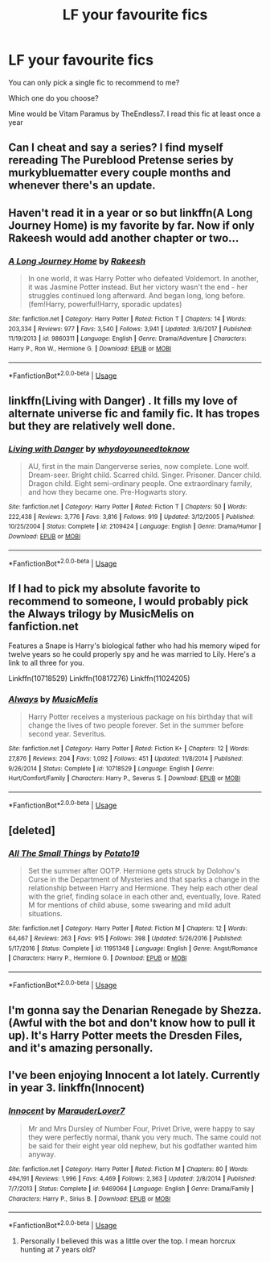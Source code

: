 #+TITLE: LF your favourite fics

* LF your favourite fics
:PROPERTIES:
:Author: Mc_Mike_007
:Score: 8
:DateUnix: 1551944313.0
:DateShort: 2019-Mar-07
:FlairText: Recommendation
:END:
You can only pick a single fic to recommend to me?

Which one do you choose?

Mine would be Vitam Paramus by TheEndless7. I read this fic at least once a year


** Can I cheat and say a series? I find myself rereading The Pureblood Pretense series by murkybluematter every couple months and whenever there's an update.
:PROPERTIES:
:Author: DorkyyAsian
:Score: 6
:DateUnix: 1551944755.0
:DateShort: 2019-Mar-07
:END:


** Haven't read it in a year or so but linkffn(A Long Journey Home) is my favorite by far. Now if only Rakeesh would add another chapter or two...
:PROPERTIES:
:Score: 5
:DateUnix: 1551983234.0
:DateShort: 2019-Mar-07
:END:

*** [[https://www.fanfiction.net/s/9860311/1/][*/A Long Journey Home/*]] by [[https://www.fanfiction.net/u/236698/Rakeesh][/Rakeesh/]]

#+begin_quote
  In one world, it was Harry Potter who defeated Voldemort. In another, it was Jasmine Potter instead. But her victory wasn't the end - her struggles continued long afterward. And began long, long before. (fem!Harry, powerful!Harry, sporadic updates)
#+end_quote

^{/Site/:} ^{fanfiction.net} ^{*|*} ^{/Category/:} ^{Harry} ^{Potter} ^{*|*} ^{/Rated/:} ^{Fiction} ^{T} ^{*|*} ^{/Chapters/:} ^{14} ^{*|*} ^{/Words/:} ^{203,334} ^{*|*} ^{/Reviews/:} ^{977} ^{*|*} ^{/Favs/:} ^{3,540} ^{*|*} ^{/Follows/:} ^{3,941} ^{*|*} ^{/Updated/:} ^{3/6/2017} ^{*|*} ^{/Published/:} ^{11/19/2013} ^{*|*} ^{/id/:} ^{9860311} ^{*|*} ^{/Language/:} ^{English} ^{*|*} ^{/Genre/:} ^{Drama/Adventure} ^{*|*} ^{/Characters/:} ^{Harry} ^{P.,} ^{Ron} ^{W.,} ^{Hermione} ^{G.} ^{*|*} ^{/Download/:} ^{[[http://www.ff2ebook.com/old/ffn-bot/index.php?id=9860311&source=ff&filetype=epub][EPUB]]} ^{or} ^{[[http://www.ff2ebook.com/old/ffn-bot/index.php?id=9860311&source=ff&filetype=mobi][MOBI]]}

--------------

*FanfictionBot*^{2.0.0-beta} | [[https://github.com/tusing/reddit-ffn-bot/wiki/Usage][Usage]]
:PROPERTIES:
:Author: FanfictionBot
:Score: 3
:DateUnix: 1551983262.0
:DateShort: 2019-Mar-07
:END:


** linkffn(Living with Danger) . It fills my love of alternate universe fic and family fic. It has tropes but they are relatively well done.
:PROPERTIES:
:Author: IamProudofthefish
:Score: 1
:DateUnix: 1552000117.0
:DateShort: 2019-Mar-08
:END:

*** [[https://www.fanfiction.net/s/2109424/1/][*/Living with Danger/*]] by [[https://www.fanfiction.net/u/691439/whydoyouneedtoknow][/whydoyouneedtoknow/]]

#+begin_quote
  AU, first in the main Dangerverse series, now complete. Lone wolf. Dream-seer. Bright child. Scarred child. Singer. Prisoner. Dancer child. Dragon child. Eight semi-ordinary people. One extraordinary family, and how they became one. Pre-Hogwarts story.
#+end_quote

^{/Site/:} ^{fanfiction.net} ^{*|*} ^{/Category/:} ^{Harry} ^{Potter} ^{*|*} ^{/Rated/:} ^{Fiction} ^{T} ^{*|*} ^{/Chapters/:} ^{50} ^{*|*} ^{/Words/:} ^{222,438} ^{*|*} ^{/Reviews/:} ^{3,776} ^{*|*} ^{/Favs/:} ^{3,816} ^{*|*} ^{/Follows/:} ^{919} ^{*|*} ^{/Updated/:} ^{3/12/2005} ^{*|*} ^{/Published/:} ^{10/25/2004} ^{*|*} ^{/Status/:} ^{Complete} ^{*|*} ^{/id/:} ^{2109424} ^{*|*} ^{/Language/:} ^{English} ^{*|*} ^{/Genre/:} ^{Drama/Humor} ^{*|*} ^{/Download/:} ^{[[http://www.ff2ebook.com/old/ffn-bot/index.php?id=2109424&source=ff&filetype=epub][EPUB]]} ^{or} ^{[[http://www.ff2ebook.com/old/ffn-bot/index.php?id=2109424&source=ff&filetype=mobi][MOBI]]}

--------------

*FanfictionBot*^{2.0.0-beta} | [[https://github.com/tusing/reddit-ffn-bot/wiki/Usage][Usage]]
:PROPERTIES:
:Author: FanfictionBot
:Score: 1
:DateUnix: 1552000146.0
:DateShort: 2019-Mar-08
:END:


** If I had to pick my absolute favorite to recommend to someone, I would probably pick the Always trilogy by MusicMelis on fanfiction.net

Features a Snape is Harry's biological father who had his memory wiped for twelve years so he could properly spy and he was married to Lily. Here's a link to all three for you.

Linkffn(10718529) Linkffn(10817276) Linkffn(11024205)
:PROPERTIES:
:Author: Sakemori
:Score: 1
:DateUnix: 1552127622.0
:DateShort: 2019-Mar-09
:END:

*** [[https://www.fanfiction.net/s/10718529/1/][*/Always/*]] by [[https://www.fanfiction.net/u/5614573/MusicMelis][/MusicMelis/]]

#+begin_quote
  Harry Potter receives a mysterious package on his birthday that will change the lives of two people forever. Set in the summer before second year. Severitus.
#+end_quote

^{/Site/:} ^{fanfiction.net} ^{*|*} ^{/Category/:} ^{Harry} ^{Potter} ^{*|*} ^{/Rated/:} ^{Fiction} ^{K+} ^{*|*} ^{/Chapters/:} ^{12} ^{*|*} ^{/Words/:} ^{27,876} ^{*|*} ^{/Reviews/:} ^{204} ^{*|*} ^{/Favs/:} ^{1,092} ^{*|*} ^{/Follows/:} ^{451} ^{*|*} ^{/Updated/:} ^{11/8/2014} ^{*|*} ^{/Published/:} ^{9/26/2014} ^{*|*} ^{/Status/:} ^{Complete} ^{*|*} ^{/id/:} ^{10718529} ^{*|*} ^{/Language/:} ^{English} ^{*|*} ^{/Genre/:} ^{Hurt/Comfort/Family} ^{*|*} ^{/Characters/:} ^{Harry} ^{P.,} ^{Severus} ^{S.} ^{*|*} ^{/Download/:} ^{[[http://www.ff2ebook.com/old/ffn-bot/index.php?id=10718529&source=ff&filetype=epub][EPUB]]} ^{or} ^{[[http://www.ff2ebook.com/old/ffn-bot/index.php?id=10718529&source=ff&filetype=mobi][MOBI]]}

--------------

*FanfictionBot*^{2.0.0-beta} | [[https://github.com/tusing/reddit-ffn-bot/wiki/Usage][Usage]]
:PROPERTIES:
:Author: FanfictionBot
:Score: 1
:DateUnix: 1552127637.0
:DateShort: 2019-Mar-09
:END:


** [deleted]
:PROPERTIES:
:Score: 1
:DateUnix: 1552372039.0
:DateShort: 2019-Mar-12
:END:

*** [[https://www.fanfiction.net/s/11951348/1/][*/All The Small Things/*]] by [[https://www.fanfiction.net/u/5594536/Potato19][/Potato19/]]

#+begin_quote
  Set the summer after OOTP. Hermione gets struck by Dolohov's Curse in the Department of Mysteries and that sparks a change in the relationship between Harry and Hermione. They help each other deal with the grief, finding solace in each other and, eventually, love. Rated M for mentions of child abuse, some swearing and mild adult situations.
#+end_quote

^{/Site/:} ^{fanfiction.net} ^{*|*} ^{/Category/:} ^{Harry} ^{Potter} ^{*|*} ^{/Rated/:} ^{Fiction} ^{M} ^{*|*} ^{/Chapters/:} ^{12} ^{*|*} ^{/Words/:} ^{64,467} ^{*|*} ^{/Reviews/:} ^{263} ^{*|*} ^{/Favs/:} ^{915} ^{*|*} ^{/Follows/:} ^{398} ^{*|*} ^{/Updated/:} ^{5/26/2016} ^{*|*} ^{/Published/:} ^{5/17/2016} ^{*|*} ^{/Status/:} ^{Complete} ^{*|*} ^{/id/:} ^{11951348} ^{*|*} ^{/Language/:} ^{English} ^{*|*} ^{/Genre/:} ^{Angst/Romance} ^{*|*} ^{/Characters/:} ^{Harry} ^{P.,} ^{Hermione} ^{G.} ^{*|*} ^{/Download/:} ^{[[http://www.ff2ebook.com/old/ffn-bot/index.php?id=11951348&source=ff&filetype=epub][EPUB]]} ^{or} ^{[[http://www.ff2ebook.com/old/ffn-bot/index.php?id=11951348&source=ff&filetype=mobi][MOBI]]}

--------------

*FanfictionBot*^{2.0.0-beta} | [[https://github.com/tusing/reddit-ffn-bot/wiki/Usage][Usage]]
:PROPERTIES:
:Author: FanfictionBot
:Score: 1
:DateUnix: 1552372058.0
:DateShort: 2019-Mar-12
:END:


** I'm gonna say the Denarian Renegade by Shezza. (Awful with the bot and don't know how to pull it up). It's Harry Potter meets the Dresden Files, and it's amazing personally.
:PROPERTIES:
:Author: AgitatedDog
:Score: 1
:DateUnix: 1551975576.0
:DateShort: 2019-Mar-07
:END:


** I've been enjoying Innocent a lot lately. Currently in year 3. linkffn(Innocent)
:PROPERTIES:
:Author: streakermaximus
:Score: 1
:DateUnix: 1551980353.0
:DateShort: 2019-Mar-07
:END:

*** [[https://www.fanfiction.net/s/9469064/1/][*/Innocent/*]] by [[https://www.fanfiction.net/u/4684913/MarauderLover7][/MarauderLover7/]]

#+begin_quote
  Mr and Mrs Dursley of Number Four, Privet Drive, were happy to say they were perfectly normal, thank you very much. The same could not be said for their eight year old nephew, but his godfather wanted him anyway.
#+end_quote

^{/Site/:} ^{fanfiction.net} ^{*|*} ^{/Category/:} ^{Harry} ^{Potter} ^{*|*} ^{/Rated/:} ^{Fiction} ^{M} ^{*|*} ^{/Chapters/:} ^{80} ^{*|*} ^{/Words/:} ^{494,191} ^{*|*} ^{/Reviews/:} ^{1,996} ^{*|*} ^{/Favs/:} ^{4,469} ^{*|*} ^{/Follows/:} ^{2,363} ^{*|*} ^{/Updated/:} ^{2/8/2014} ^{*|*} ^{/Published/:} ^{7/7/2013} ^{*|*} ^{/Status/:} ^{Complete} ^{*|*} ^{/id/:} ^{9469064} ^{*|*} ^{/Language/:} ^{English} ^{*|*} ^{/Genre/:} ^{Drama/Family} ^{*|*} ^{/Characters/:} ^{Harry} ^{P.,} ^{Sirius} ^{B.} ^{*|*} ^{/Download/:} ^{[[http://www.ff2ebook.com/old/ffn-bot/index.php?id=9469064&source=ff&filetype=epub][EPUB]]} ^{or} ^{[[http://www.ff2ebook.com/old/ffn-bot/index.php?id=9469064&source=ff&filetype=mobi][MOBI]]}

--------------

*FanfictionBot*^{2.0.0-beta} | [[https://github.com/tusing/reddit-ffn-bot/wiki/Usage][Usage]]
:PROPERTIES:
:Author: FanfictionBot
:Score: 1
:DateUnix: 1551980416.0
:DateShort: 2019-Mar-07
:END:

**** Personally I believed this was a little over the top. I mean horcrux hunting at 7 years old?
:PROPERTIES:
:Author: dark_case123
:Score: 1
:DateUnix: 1551984462.0
:DateShort: 2019-Mar-07
:END:
